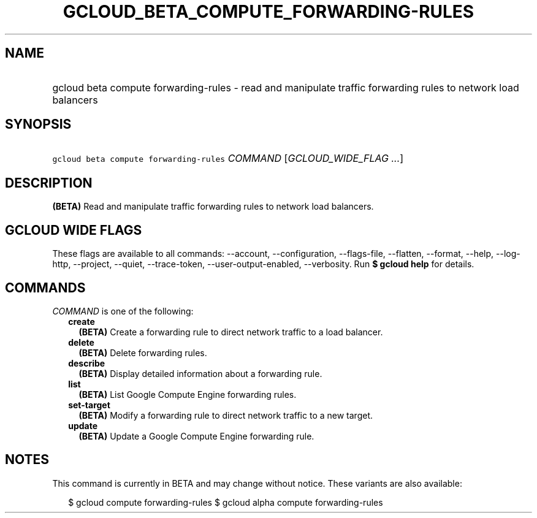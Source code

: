 
.TH "GCLOUD_BETA_COMPUTE_FORWARDING\-RULES" 1



.SH "NAME"
.HP
gcloud beta compute forwarding\-rules \- read and manipulate traffic forwarding rules to network load balancers



.SH "SYNOPSIS"
.HP
\f5gcloud beta compute forwarding\-rules\fR \fICOMMAND\fR [\fIGCLOUD_WIDE_FLAG\ ...\fR]



.SH "DESCRIPTION"

\fB(BETA)\fR Read and manipulate traffic forwarding rules to network load
balancers.



.SH "GCLOUD WIDE FLAGS"

These flags are available to all commands: \-\-account, \-\-configuration,
\-\-flags\-file, \-\-flatten, \-\-format, \-\-help, \-\-log\-http, \-\-project,
\-\-quiet, \-\-trace\-token, \-\-user\-output\-enabled, \-\-verbosity. Run \fB$
gcloud help\fR for details.



.SH "COMMANDS"

\f5\fICOMMAND\fR\fR is one of the following:

.RS 2m
.TP 2m
\fBcreate\fR
\fB(BETA)\fR Create a forwarding rule to direct network traffic to a load
balancer.

.TP 2m
\fBdelete\fR
\fB(BETA)\fR Delete forwarding rules.

.TP 2m
\fBdescribe\fR
\fB(BETA)\fR Display detailed information about a forwarding rule.

.TP 2m
\fBlist\fR
\fB(BETA)\fR List Google Compute Engine forwarding rules.

.TP 2m
\fBset\-target\fR
\fB(BETA)\fR Modify a forwarding rule to direct network traffic to a new target.

.TP 2m
\fBupdate\fR
\fB(BETA)\fR Update a Google Compute Engine forwarding rule.


.RE
.sp

.SH "NOTES"

This command is currently in BETA and may change without notice. These variants
are also available:

.RS 2m
$ gcloud compute forwarding\-rules
$ gcloud alpha compute forwarding\-rules
.RE

